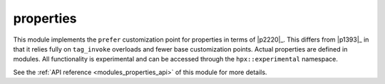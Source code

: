 ..
    Copyright (c) 2020-2021 The STE||AR-Group

    SPDX-License-Identifier: BSL-1.0
    Distributed under the Boost Software License, Version 1.0. (See accompanying
    file LICENSE_1_0.txt or copy at http://www.boost.org/LICENSE_1_0.txt)

.. _modules_properties:

==========
properties
==========

This module implements the ``prefer`` customization point for properties in
terms of |p2220|_. This differs from |p1393|_ in that it relies fully on
``tag_invoke`` overloads and fewer base customization points. Actual properties
are defined in modules. All functionality is experimental and can be accessed
through the ``hpx::experimental`` namespace.

See the :ref:`API reference <modules_properties_api>` of this module for more
details.

